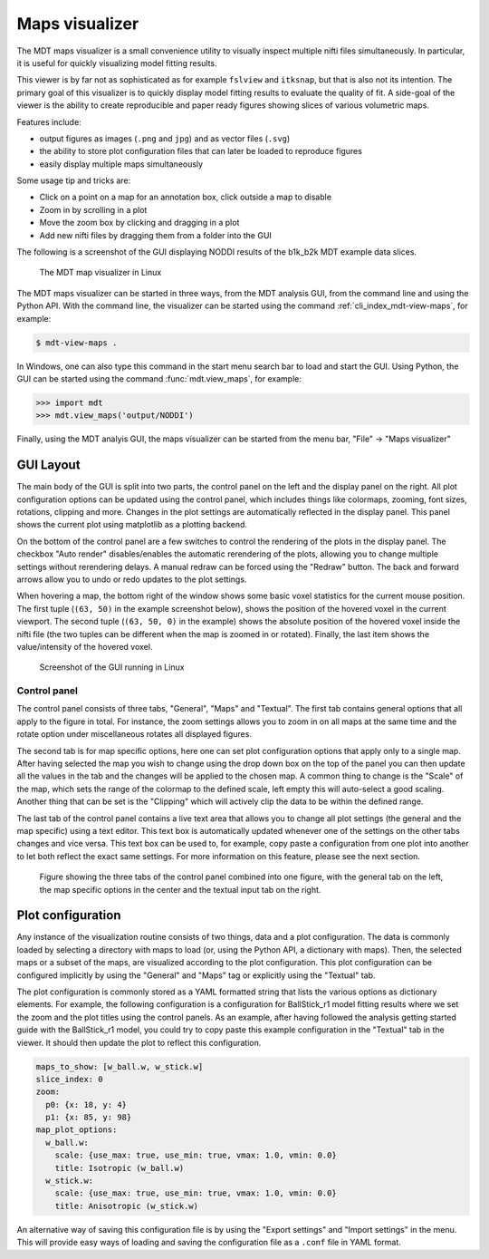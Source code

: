 .. _mdt_maps_visualizer:

###############
Maps visualizer
###############
The MDT maps visualizer is a small convenience utility to visually inspect multiple nifti files simultaneously.
In particular, it is useful for quickly visualizing model fitting results.

This viewer is by far not as sophisticated as for example ``fslview`` and ``itksnap``, but that is also not its intention.
The primary goal of this visualizer is to quickly display model fitting results to evaluate the quality of fit.
A side-goal of the viewer is the ability to create reproducible and paper ready figures showing slices of various volumetric maps.

Features include:

* output figures as images (``.png`` and ``jpg``) and as vector files (``.svg``)
* the ability to store plot configuration files that can later be loaded to reproduce figures
* easily display multiple maps simultaneously

Some usage tip and tricks are:

* Click on a point on a map for an annotation box, click outside a map to disable
* Zoom in by scrolling in a plot
* Move the zoom box by clicking and dragging in a plot
* Add new nifti files by dragging them from a folder into the GUI


The following is a screenshot of the GUI displaying NODDI results of the b1k_b2k MDT example data slices.

.. figure:: _static/figures/mdt_view_maps_gui.png

    The MDT map visualizer in Linux


The MDT maps visualizer can be started in three ways, from the MDT analysis GUI, from the command line and using the Python API.
With the command line, the visualizer can be started using the command :ref:`cli_index_mdt-view-maps`, for example:

.. code-block:: console

    $ mdt-view-maps .

In Windows, one can also type this command in the start menu search bar to load and start the GUI.
Using Python, the GUI can be started using the command :func:`mdt.view_maps`, for example:

.. code-block:: python

    >>> import mdt
    >>> mdt.view_maps('output/NODDI')


Finally, using the MDT analyis GUI, the maps visualizer can be started from the menu bar, "File" -> "Maps visualizer"


**********
GUI Layout
**********
The main body of the GUI is split into two parts, the control panel on the left and the display panel on the right.
All plot configuration options can be updated using the control panel, which includes things like colormaps, zooming, font sizes, rotations, clipping and more.
Changes in the plot settings are automatically reflected in the display panel.
This panel shows the current plot using matplotlib as a plotting backend.

On the bottom of the control panel are a few switches to control the rendering of the plots in the display panel.
The checkbox "Auto render" disables/enables the automatic rerendering of the plots, allowing you to change multiple settings without rerendering delays.
A manual redraw can be forced using the "Redraw" button.
The back and forward arrows allow you to undo or redo updates to the plot settings.

When hovering a map, the bottom right of the window shows some basic voxel statistics for the current mouse position.
The first tuple (``(63, 50)`` in the example screenshot below), shows the position of the hovered voxel in the current viewport.
The second tuple (``(63, 50, 0)`` in the example) shows the absolute position of the hovered voxel inside the nifti file (the two tuples can be different when the map is zoomed in or rotated).
Finally, the last item shows the value/intensity of the hovered voxel.

.. figure:: _static/figures/mdt_maps_visualizer_intro.png

    Screenshot of the GUI running in Linux


Control panel
=============
The control panel consists of three tabs, "General", "Maps" and "Textual".
The first tab contains general options that all apply to the figure in total.
For instance, the zoom settings allows you to zoom in on all maps at the same time and the rotate option under miscellaneous rotates all displayed figures.

The second tab is for map specific options, here one can set plot configuration options that apply only to a single map.
After having selected the map you wish to change using the drop down box on the top of the panel you can then update all the values in the tab and the changes will be applied to the chosen map.
A common thing to change is the "Scale" of the map, which sets the range of the colormap to the defined scale, left empty this will auto-select a good scaling.
Another thing that can be set is the "Clipping" which will actively clip the data to be within the defined range.

The last tab of the control panel contains a live text area that allows you to change all plot settings (the general and the map specific) using a text editor.
This text box is automatically updated whenever one of the settings on the other tabs changes and vice versa.
This text box can be used to, for example, copy paste a configuration from one plot into another to let both reflect the exact same settings.
For more information on this feature, please see the next section.

.. figure:: _static/figures/mdt_maps_visualizer_control_panel.png

    Figure showing the three tabs of the control panel combined into one figure, with the general tab on the left,
    the map specific options in the center and the textual input tab on the right.


******************
Plot configuration
******************
Any instance of the visualization routine consists of two things, data and a plot configuration.
The data is commonly loaded by selecting a directory with maps to load (or, using the Python API, a dictionary with maps).
Then, the selected maps or a subset of the maps, are visualized according to the plot configuration.
This plot configuration can be configured implicitly by using the "General" and "Maps" tag or explicitly using the "Textual" tab.

The plot configuration is commonly stored as a YAML formatted string that lists the various options as dictionary elements.
For example, the following configuration is a configuration for BallStick_r1 model fitting results where we set the zoom and the plot titles using the control panels.
As an example, after having followed the analysis getting started guide with the BallStick_r1 model, you could try to copy paste this example configuration in the "Textual" tab in the viewer.
It should then update the plot to reflect this configuration.

.. code-block:: yaml

    maps_to_show: [w_ball.w, w_stick.w]
    slice_index: 0
    zoom:
      p0: {x: 18, y: 4}
      p1: {x: 85, y: 98}
    map_plot_options:
      w_ball.w:
        scale: {use_max: true, use_min: true, vmax: 1.0, vmin: 0.0}
        title: Isotropic (w_ball.w)
      w_stick.w:
        scale: {use_max: true, use_min: true, vmax: 1.0, vmin: 0.0}
        title: Anisotropic (w_stick.w)

An alternative way of saving this configuration file is by using the "Export settings" and "Import settings" in the menu.
This will provide easy ways of loading and saving the configuration file as a ``.conf`` file in YAML format.
